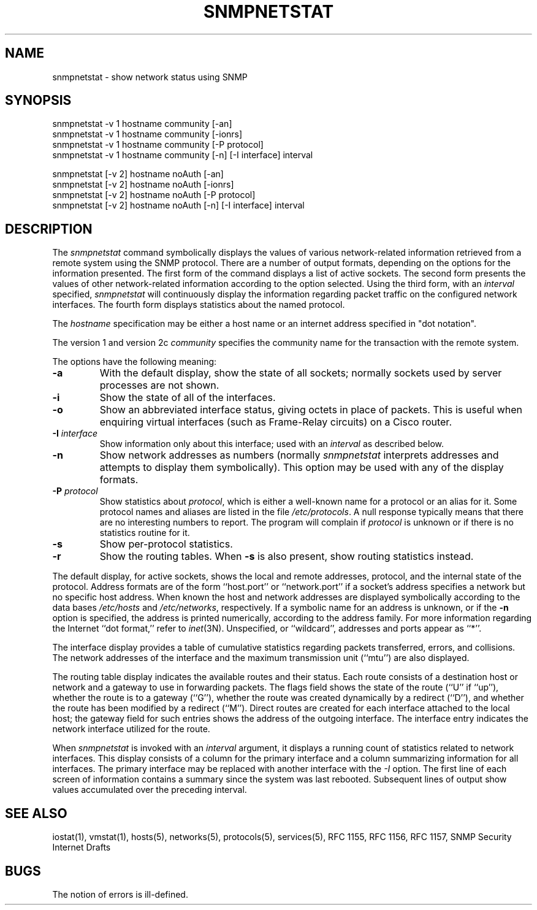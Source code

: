 .\" /***********************************************************
.\" 	Copyright 1989 by Carnegie Mellon University
.\" 
.\"                       All Rights Reserved
.\" 
.\" Permission to use, copy, modify, and distribute this software and its 
.\" documentation for any purpose and without fee is hereby granted, 
.\" provided that the above copyright notice appear in all copies and that
.\" both that copyright notice and this permission notice appear in 
.\" supporting documentation, and that the name of CMU not be
.\" used in advertising or publicity pertaining to distribution of the
.\" software without specific, written prior permission.  
.\" 
.\" CMU DISCLAIMS ALL WARRANTIES WITH REGARD TO THIS SOFTWARE, INCLUDING
.\" ALL IMPLIED WARRANTIES OF MERCHANTABILITY AND FITNESS, IN NO EVENT SHALL
.\" CMU BE LIABLE FOR ANY SPECIAL, INDIRECT OR CONSEQUENTIAL DAMAGES OR
.\" ANY DAMAGES WHATSOEVER RESULTING FROM LOSS OF USE, DATA OR PROFITS,
.\" WHETHER IN AN ACTION OF CONTRACT, NEGLIGENCE OR OTHER TORTIOUS ACTION,
.\" ARISING OUT OF OR IN CONNECTION WITH THE USE OR PERFORMANCE OF THIS
.\" SOFTWARE.
.\" ******************************************************************/
.\" Copyright (c) 1983 The Regents of the University of California.
.\" All rights reserved.
.\"
.\" Redistribution and use in source and binary forms are permitted
.\" provided that the above copyright notice and this paragraph are
.\" duplicated in all such forms and that any documentation,
.\" advertising materials, and other materials related to such
.\" distribution and use acknowledge that the software was developed
.\" by the University of California, Berkeley.  The name of the
.\" University may not be used to endorse or promote products derived
.\" from this software without specific prior written permission.
.\" THIS SOFTWARE IS PROVIDED ``AS IS'' AND WITHOUT ANY EXPRESS OR
.\" IMPLIED WARRANTIES, INCLUDING, WITHOUT LIMITATION, THE IMPLIED
.\" WARRANTIES OF MERCHANTABILITY AND FITNESS FOR A PARTICULAR PURPOSE.
.\"
.\"	@(#)netstat.1	6.8 (Berkeley) 9/20/88
.\"
.TH SNMPNETSTAT 1 "11 May 2000"
.UC 5
.SH NAME
snmpnetstat \- show network status using SNMP
.SH SYNOPSIS
snmpnetstat -v 1 hostname community [-an]
.br
snmpnetstat -v 1 hostname community [-ionrs]
.br
snmpnetstat -v 1 hostname community [-P protocol]
.br
snmpnetstat\ -v\ 1 hostname community [\-n] [\-I interface] interval
.PP
snmpnetstat [-v 2] hostname noAuth [-an]
.br
snmpnetstat [-v 2] hostname noAuth [-ionrs]
.br
snmpnetstat [-v 2] hostname noAuth [-P protocol]
.br
snmpnetstat\ [-v\ 2] hostname noAuth [\-n] [\-I interface] interval
.SH DESCRIPTION
The
.I snmpnetstat 
command symbolically displays the values of various network-related
information retrieved from a remote system using the SNMP protocol.
There are a number of output formats,
depending on the options for the information presented.
The first form of the command displays a list of active sockets.
The second form presents the values of other network-related
information according to the option selected.
Using the third form, with an 
.I interval
specified,
.I snmpnetstat
will continuously display the information regarding packet
traffic on the configured network interfaces.
The fourth form displays statistics about the named protocol.
.PP
The
.I hostname
specification may be either a host name or an internet address
specified in "dot notation".
.PP
The version 1 and version 2c
.I community
specifies the community name for the transaction with the remote system.
.PP
The options have the following meaning:
.TP
.B \-a
With the default display,
show the state of all sockets; normally sockets used by
server processes are not shown.
.TP
.B \-i
Show the state of all of the interfaces.
.TP
.B \-o
Show an abbreviated interface status, giving octets in place of packets.
This is useful when enquiring virtual interfaces (such as Frame-Relay circuits)
on a Cisco router.
.TP
.BI \-I " interface"
Show information only about this interface;
used with an
.I interval
as described below.
.TP
.B \-n
Show network addresses as numbers (normally 
.I snmpnetstat
interprets addresses and attempts to display them
symbolically).
This option may be used with any of the display formats.
.TP
.BI \-P " protocol"
Show statistics about 
.IR protocol ,
which is either a well-known name for a protocol or an alias for it.  Some
protocol names and aliases are listed in the file 
.IR /etc/protocols .
A null response typically means that there are no interesting numbers to 
report.
The program will complain if
.I protocol
is unknown or if there is no statistics routine for it.
.TP
.B \-s
Show per-protocol statistics.
.TP
.B \-r
Show the routing tables.
When
.B \-s
is also present, show routing statistics instead.
.PP
The default display, for active sockets, shows the local
and remote addresses, protocol,
and the internal state of the protocol.
Address formats are of the form ``host.port'' or ``network.port''
if a socket's address specifies a network but no specific host address.
When known the host and network addresses are displayed symbolically
according to the data bases
.I /etc/hosts
and
.IR /etc/networks ,
respectively.  If a symbolic name for an address is unknown, or if
the 
.B \-n
option is specified, the address is printed numerically, according
to the address family.
For more information regarding 
the Internet ``dot format,''
refer to 
.IR inet (3N).
Unspecified,
or ``wildcard'', addresses and ports appear as ``*''.  
.PP
The interface display provides a table of cumulative
statistics regarding packets transferred, errors, and collisions.
The network addresses of the interface
and the maximum transmission unit (``mtu'') are also displayed.
.PP
The routing table display indicates the available routes and
their status.  Each route consists of a destination host or network
and a gateway to use in forwarding packets.  The flags field shows
the state of the route (``U'' if ``up''), whether the route
is to a gateway (``G''), whether the route was created dynamically
by a redirect (``D''), and whether the route has been modified
by a redirect (``M'').  Direct routes are created for each
interface attached to the local host;
the gateway field for such entries shows the address of the outgoing interface.
The interface entry indicates the network
interface utilized for the route.
.PP
When 
.I snmpnetstat
is invoked with an
.I interval
argument, it displays a running count of statistics related to
network interfaces.  This display consists of a
column for the primary interface
and a column summarizing
information for all interfaces.
The primary interface may be replaced with another interface with the
.I \-I
option.
The first line of each screen of information contains a summary since the
system was last rebooted.  Subsequent lines of output show values
accumulated over the preceding interval.
.SH SEE ALSO
iostat(1),
vmstat(1),
hosts(5),
networks(5),
protocols(5),
services(5),
RFC 1155, RFC 1156, RFC 1157, SNMP Security Internet Drafts
.SH BUGS
The notion of errors is ill-defined.
